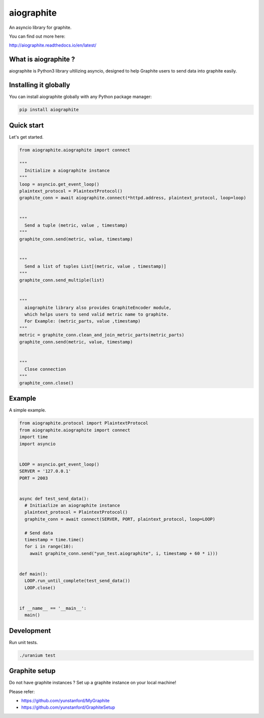 aiographite
===========

.. image:: https://travis-ci.org/zillow/aiographite.svg?branch=master
    :alt: build status
    :target: https://travis-ci.org/zillow/aiographite

.. image:: https://coveralls.io/repos/github/zillow/aiographite/badge.svg?branch=master
    :alt: coverage status
    :target: https://coveralls.io/github/zillow/aiographite?branch=master


An asyncio library for graphite.

You can find out more here:

http://aiographite.readthedocs.io/en/latest/


---------------------
What is aiographite ?
---------------------

aiographite is Python3 library ultilizing asyncio, designed
to help Graphite users to send data into graphite easily.


----------------------
Installing it globally
----------------------

You can install aiographite globally with any Python package manager:

.. code::

    pip install aiographite


----------------------
Quick start
----------------------

Let's get started.

.. code::

    from aiographite.aiographite import connect

    """
      Initialize a aiographite instance
    """
    loop = asyncio.get_event_loop()
    plaintext_protocol = PlaintextProtocol()
    graphite_conn = await aiographite.connect(*httpd.address, plaintext_protocol, loop=loop)


    """
      Send a tuple (metric, value , timestamp)
    """
    graphite_conn.send(metric, value, timestamp)


    """
      Send a list of tuples List[(metric, value , timestamp)]
    """
    graphite_conn.send_multiple(list)


    """
      aiographite library also provides GraphiteEncoder module,
      which helps users to send valid metric name to graphite.
      For Example: (metric_parts, value ,timestamp)
    """
    metric = graphite_conn.clean_and_join_metric_parts(metric_parts)
    graphite_conn.send(metric, value, timestamp)


    """
      Close connection
    """
    graphite_conn.close()


----------------------
Example
----------------------

A simple example.

.. code::

    from aiographite.protocol import PlaintextProtocol
    from aiographite.aiographite import connect
    import time
    import asyncio


    LOOP = asyncio.get_event_loop()
    SERVER = '127.0.0.1'
    PORT = 2003


    async def test_send_data():
      # Initiazlize an aiographite instance
      plaintext_protocol = PlaintextProtocol()
      graphite_conn = await connect(SERVER, PORT, plaintext_protocol, loop=LOOP)

      # Send data
      timestamp = time.time()
      for i in range(10):
        await graphite_conn.send("yun_test.aiographite", i, timestamp + 60 * i)))


    def main():
      LOOP.run_until_complete(test_send_data())
      LOOP.close()


    if __name__ == '__main__':
      main()


----------------------
Development
----------------------

Run unit tests.

.. code::

    ./uranium test


----------------------
Graphite setup
----------------------

Do not have graphite instances ? Set up a graphite instance on your local machine! 

Please refer:

* https://github.com/yunstanford/MyGraphite
* https://github.com/yunstanford/GraphiteSetup
